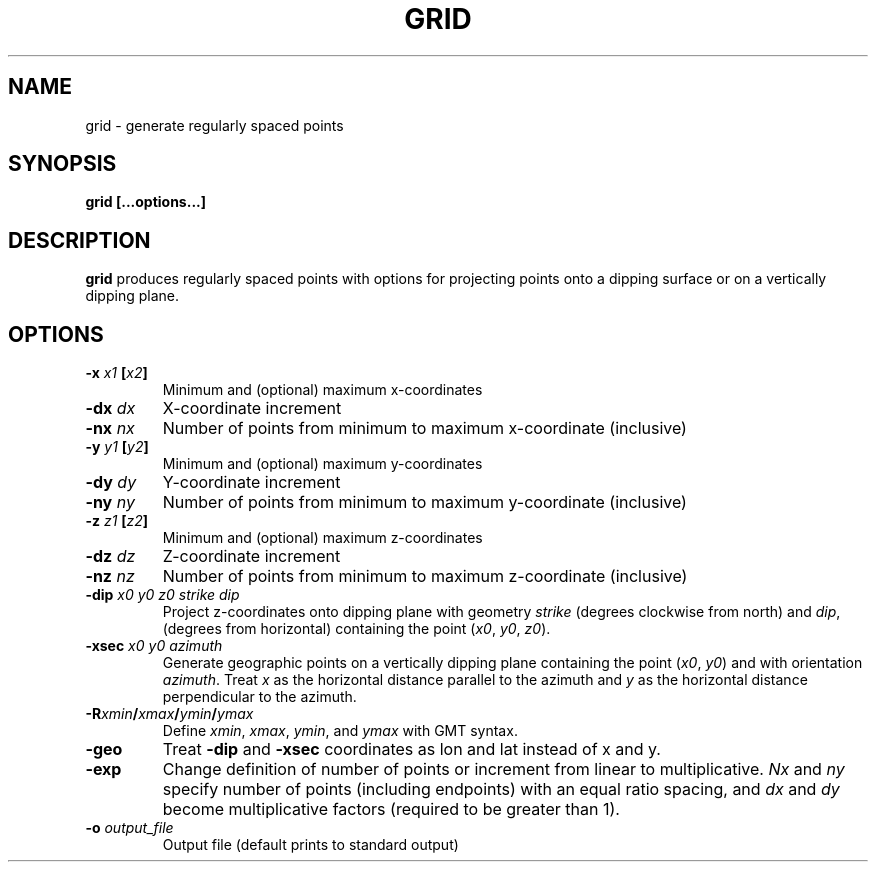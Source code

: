 .TH GRID 1 "June 2019" "Version 2019.06.01" "User Manuals"

.SH NAME
grid \- generate regularly spaced points

.SH SYNOPSIS
.P
.B grid [...options...]

.SH DESCRIPTION
.B grid
produces regularly spaced points with options for projecting points onto a dipping surface
or on a vertically dipping plane.

.SH OPTIONS
.TP
.BI -x " x1 " [ x2 ]
Minimum and (optional) maximum x-coordinates

.TP
.BI -dx " dx"
X-coordinate increment

.TP
.BI -nx " nx"
Number of points from minimum to maximum x-coordinate (inclusive)

.TP
.BI -y " y1 " [ y2 ]
Minimum and (optional) maximum y-coordinates

.TP
.BI -dy " dy"
Y-coordinate increment

.TP
.BI -ny " ny"
Number of points from minimum to maximum y-coordinate (inclusive)

.TP
.BI -z " z1 " [ z2 ]
Minimum and (optional) maximum z-coordinates

.TP
.BI -dz " dz"
Z-coordinate increment

.TP
.BI -nz " nz"
Number of points from minimum to maximum z-coordinate (inclusive)

.TP
.BI -dip " x0 y0 z0 strike dip"
Project z-coordinates onto dipping plane with geometry
.I strike
(degrees clockwise from north) and
.IR dip ,
(degrees from horizontal) containing the point
.IR "" ( x0 ", " y0 ", " z0 ).

.TP
.BI -xsec " x0 y0 azimuth "
Generate geographic points on a vertically dipping plane containing the point
.IR "" ( x0 ", " y0 )
and with orientation
.IR azimuth .
Treat
.I x
as the horizontal distance parallel to the azimuth and
.I y
as the horizontal distance perpendicular to the azimuth.

.TP
.BI -R xmin / xmax / ymin / ymax
Define
.IR xmin ", " xmax ", " ymin ", and " ymax
with GMT syntax.

.TP
.BI -geo
Treat
.B -dip
and
.B -xsec
coordinates as lon and lat instead of x and y.

.TP
.BI -exp
Change definition of number of points or increment from linear to multiplicative.
.I Nx
and
.I ny
specify number of points (including endpoints) with an equal ratio spacing, and
.I dx
and
.I dy
become multiplicative factors (required to be greater than 1).

.TP
.BI -o " output_file"
Output file (default prints to standard output)

.RS
